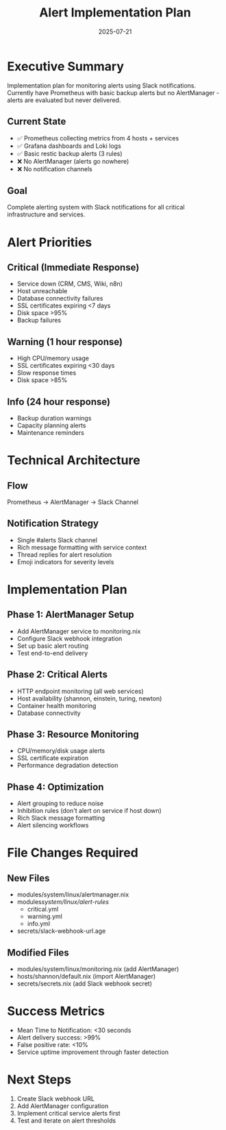 #+TITLE: Alert Implementation Plan
#+DATE: 2025-07-21
#+STARTUP: overview

* Executive Summary

Implementation plan for monitoring alerts using Slack notifications. Currently have Prometheus with basic backup alerts but no AlertManager - alerts are evaluated but never delivered.

** Current State
- ✅ Prometheus collecting metrics from 4 hosts + services
- ✅ Grafana dashboards and Loki logs
- ✅ Basic restic backup alerts (3 rules)
- ❌ No AlertManager (alerts go nowhere)
- ❌ No notification channels

** Goal
Complete alerting system with Slack notifications for all critical infrastructure and services.

* Alert Priorities

** Critical (Immediate Response)
- Service down (CRM, CMS, Wiki, n8n)
- Host unreachable
- Database connectivity failures
- SSL certificates expiring <7 days
- Disk space >95%
- Backup failures

** Warning (1 hour response)
- High CPU/memory usage
- SSL certificates expiring <30 days
- Slow response times
- Disk space >85%

** Info (24 hour response)
- Backup duration warnings
- Capacity planning alerts
- Maintenance reminders

* Technical Architecture

** Flow
Prometheus → AlertManager → Slack Channel

** Notification Strategy
- Single #alerts Slack channel
- Rich message formatting with service context
- Thread replies for alert resolution
- Emoji indicators for severity levels

* Implementation Plan

** Phase 1: AlertManager Setup
- Add AlertManager service to monitoring.nix
- Configure Slack webhook integration
- Set up basic alert routing
- Test end-to-end delivery

** Phase 2: Critical Alerts
- HTTP endpoint monitoring (all web services)
- Host availability (shannon, einstein, turing, newton)
- Container health monitoring
- Database connectivity

** Phase 3: Resource Monitoring
- CPU/memory/disk usage alerts
- SSL certificate expiration
- Performance degradation detection

** Phase 4: Optimization
- Alert grouping to reduce noise
- Inhibition rules (don't alert on service if host down)
- Rich Slack message formatting
- Alert silencing workflows

* File Changes Required

** New Files
- modules/system/linux/alertmanager.nix
- modules/system/linux/alert-rules/
  - critical.yml
  - warning.yml
  - info.yml
- secrets/slack-webhook-url.age

** Modified Files
- modules/system/linux/monitoring.nix (add AlertManager)
- hosts/shannon/default.nix (import AlertManager)
- secrets/secrets.nix (add Slack webhook secret)

* Success Metrics

- Mean Time to Notification: <30 seconds
- Alert delivery success: >99%
- False positive rate: <10%
- Service uptime improvement through faster detection

* Next Steps

1. Create Slack webhook URL
2. Add AlertManager configuration
3. Implement critical service alerts first
4. Test and iterate on alert thresholds